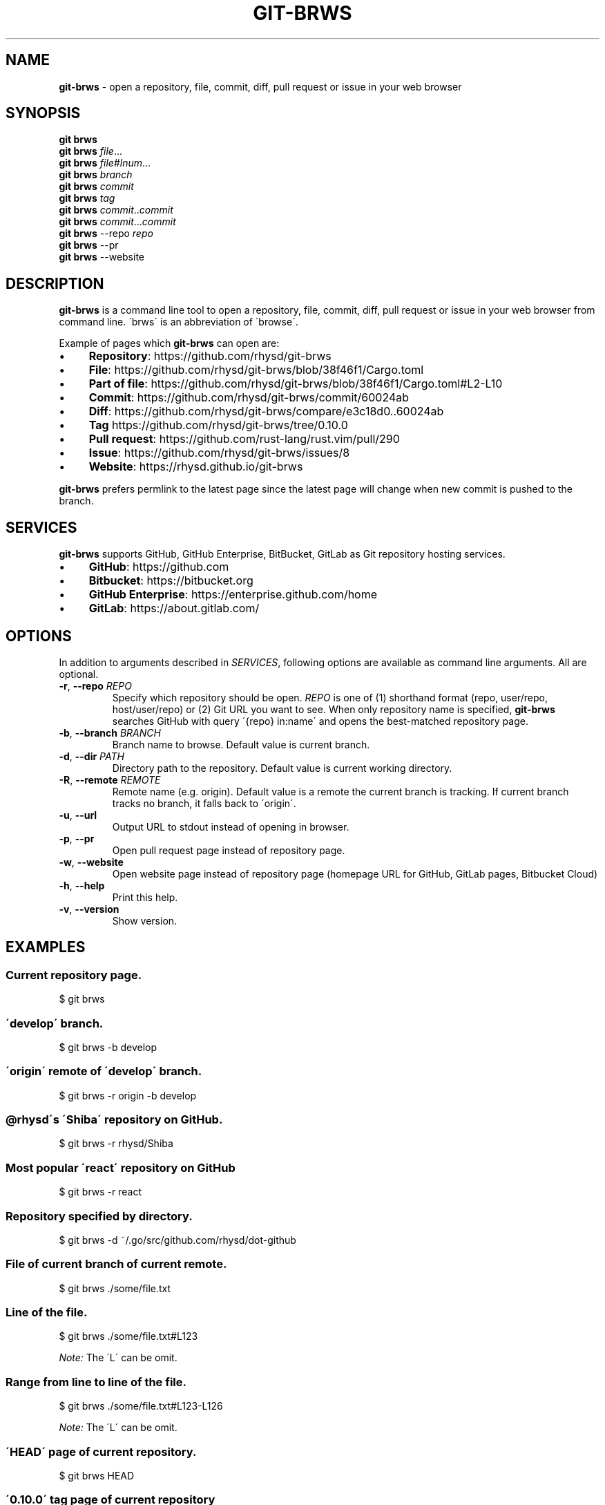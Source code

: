 .\" generated with Ronn/v0.7.3
.\" http://github.com/rtomayko/ronn/tree/0.7.3
.
.TH "GIT\-BRWS" "1" "April 2019" "" ""
.
.SH "NAME"
\fBgit\-brws\fR \- open a repository, file, commit, diff, pull request or issue in your web browser
.
.SH "SYNOPSIS"
\fBgit brws\fR
.
.br
\fBgit brws\fR \fIfile\fR\.\.\.
.
.br
\fBgit brws\fR \fIfile\fR#\fIlnum\fR\.\.\.
.
.br
\fBgit brws\fR \fIbranch\fR
.
.br
\fBgit brws\fR \fIcommit\fR
.
.br
\fBgit brws\fR \fItag\fR
.
.br
\fBgit brws\fR \fIcommit\fR\.\.\fIcommit\fR
.
.br
\fBgit brws\fR \fIcommit\fR\.\.\.\fIcommit\fR
.
.br
\fBgit brws\fR \-\-repo \fIrepo\fR
.
.br
\fBgit brws\fR \-\-pr
.
.br
\fBgit brws\fR \-\-website
.
.br
.
.SH "DESCRIPTION"
\fBgit\-brws\fR is a command line tool to open a repository, file, commit, diff, pull request or issue in your web browser from command line\. \'brws\' is an abbreviation of \'browse\'\.
.
.P
Example of pages which \fBgit\-brws\fR can open are:
.
.IP "\(bu" 4
\fBRepository\fR: https://github\.com/rhysd/git\-brws
.
.IP "\(bu" 4
\fBFile\fR: https://github\.com/rhysd/git\-brws/blob/38f46f1/Cargo\.toml
.
.IP "\(bu" 4
\fBPart of file\fR: https://github\.com/rhysd/git\-brws/blob/38f46f1/Cargo\.toml#L2\-L10
.
.IP "\(bu" 4
\fBCommit\fR: https://github\.com/rhysd/git\-brws/commit/60024ab
.
.IP "\(bu" 4
\fBDiff\fR: https://github\.com/rhysd/git\-brws/compare/e3c18d0\.\.60024ab
.
.IP "\(bu" 4
\fBTag\fR https://github\.com/rhysd/git\-brws/tree/0\.10\.0
.
.IP "\(bu" 4
\fBPull request\fR: https://github\.com/rust\-lang/rust\.vim/pull/290
.
.IP "\(bu" 4
\fBIssue\fR: https://github\.com/rhysd/git\-brws/issues/8
.
.IP "\(bu" 4
\fBWebsite\fR: https://rhysd\.github\.io/git\-brws
.
.IP "" 0
.
.P
\fBgit\-brws\fR prefers permlink to the latest page since the latest page will change when new commit is pushed to the branch\.
.
.SH "SERVICES"
\fBgit\-brws\fR supports GitHub, GitHub Enterprise, BitBucket, GitLab as Git repository hosting services\.
.
.IP "\(bu" 4
\fBGitHub\fR: https://github\.com
.
.IP "\(bu" 4
\fBBitbucket\fR: https://bitbucket\.org
.
.IP "\(bu" 4
\fBGitHub Enterprise\fR: https://enterprise\.github\.com/home
.
.IP "\(bu" 4
\fBGitLab\fR: https://about\.gitlab\.com/
.
.IP "" 0
.
.SH "OPTIONS"
In addition to arguments described in \fISERVICES\fR, following options are available as command line arguments\. All are optional\.
.
.TP
\fB\-r\fR, \fB\-\-repo\fR \fIREPO\fR
Specify which repository should be open\. \fIREPO\fR is one of (1) shorthand format (repo, user/repo, host/user/repo) or (2) Git URL you want to see\. When only repository name is specified, \fBgit\-brws\fR searches GitHub with query \'{repo} in:name\' and opens the best\-matched repository page\.
.
.TP
\fB\-b\fR, \fB\-\-branch\fR \fIBRANCH\fR
Branch name to browse\. Default value is current branch\.
.
.TP
\fB\-d\fR, \fB\-\-dir\fR \fIPATH\fR
Directory path to the repository\. Default value is current working directory\.
.
.TP
\fB\-R\fR, \fB\-\-remote\fR \fIREMOTE\fR
Remote name (e\.g\. origin)\. Default value is a remote the current branch is tracking\. If current branch tracks no branch, it falls back to \'origin\'\.
.
.TP
\fB\-u\fR, \fB\-\-url\fR
Output URL to stdout instead of opening in browser\.
.
.TP
\fB\-p\fR, \fB\-\-pr\fR
Open pull request page instead of repository page\.
.
.TP
\fB\-w\fR, \fB\-\-website\fR
Open website page instead of repository page (homepage URL for GitHub, GitLab pages, Bitbucket Cloud)
.
.TP
\fB\-h\fR, \fB\-\-help\fR
Print this help\.
.
.TP
\fB\-v\fR, \fB\-\-version\fR
Show version\.
.
.SH "EXAMPLES"
.
.SS "Current repository page\."
.
.nf

$ git brws
.
.fi
.
.SS "\'develop\' branch\."
.
.nf

$ git brws \-b develop
.
.fi
.
.SS "\'origin\' remote of \'develop\' branch\."
.
.nf

$ git brws \-r origin \-b develop
.
.fi
.
.SS "@rhysd\'s \'Shiba\' repository on GitHub\."
.
.nf

$ git brws \-r rhysd/Shiba
.
.fi
.
.SS "Most popular \'react\' repository on GitHub"
.
.nf

$ git brws \-r react
.
.fi
.
.SS "Repository specified by directory\."
.
.nf

$ git brws \-d ~/\.go/src/github\.com/rhysd/dot\-github
.
.fi
.
.SS "File of current branch of current remote\."
.
.nf

$ git brws \./some/file\.txt
.
.fi
.
.SS "Line of the file\."
.
.nf

$ git brws \./some/file\.txt#L123
.
.fi
.
.P
\fINote:\fR The \'L\' can be omit\.
.
.SS "Range from line to line of the file\."
.
.nf

$ git brws \./some/file\.txt#L123\-L126
.
.fi
.
.P
\fINote:\fR The \'L\' can be omit\.
.
.SS "\'HEAD\' page of current repository\."
.
.nf

$ git brws HEAD
.
.fi
.
.SS "\'0\.10\.0\' tag page of current repository"
.
.nf

$ git brws 0\.10\.0
.
.fi
.
.SS "Diff between \'HEAD\' and \'HEAD~3\'\."
.
.nf

$ git brws HEAD~3\.\.HEAD
.
.fi
.
.SS "Diff between \'113079b\' and \'60024ab\'\."
.
.nf

$ git brws 60024ab\.\.113079b
.
.fi
.
.P
In addition to \'\.\.\', diff with \'\.\.\.\' is supported\.
.
.SS "Diff between \'branchB\' and the merge base commit from \'branchB\' into \'branchA\'"
.
.nf

$ git brws branchA\.\.\.branchB
.
.fi
.
.P
\fINote:\fR If you don\'t know the difference between \'\.\.\' and \'\.\.\.\', please read \'git diff \-\-help\'\. \fINote:\fR Only GitHub and GitHub Enterprise support \'\.\.\.\'\. For GitLab, only \'\.\.\.\' is available\.
.
.SS "Pull request page of current branch of current repository\."
.
.nf

$ git brws \-\-pr
.
.fi
.
.P
Note: When a pull request page for current branch is not existing yet, it opens \'Create Pull Request\' page instead\.
.
.SS "Pull request page of specific branch of specific repository\."
.
.nf

# Specify my forked repository
$ git brws \-\-pr \-\-repo rhysd/rust\.vim \-b async\-contextual\-keyword

# Or specify original repository
$ git brws \-\-pr \-\-repo rust\-lang/rust\.vim \-b async\-contextual\-keyword
.
.fi
.
.P
\fINote:\fR Currently only GitHub and GitHub Enterprise are supported\.
.
.P
\fINote:\fR If you have created multiple pull requests at the same repository with the same branch name, the command may not open a pull request page you want\.
.
.P
\fINote:\fR When a pull request page for current branch is not existing yet, it opens \'Create Pull Request\' page instead\.
.
.SS "Website for the repository"
.
.nf

# Website for current repository
$ git brws \-\-website
# Website of other repository
$ git brws \-\-website \-\-repo git\-brws
.
.fi
.
.P
\fINote:\fR It opens a website for the repository\.
.
.IP "\(bu" 4
For GitHub, URL for \'homepage\' configuration of the repository if it\'s set\. Otherwise \'https://{user}\.github\.io/{repo}\'
.
.IP "\(bu" 4
For GitHub Enterprise, \'https://pages\.{host}/{user}/{repo}\' or \'https://{host}/pages/{user}/{repo}\' depending on your GitHub Enterprise configuration of subdomain isolation
.
.IP "\(bu" 4
For GitLab, GitLab Pages
.
.IP "\(bu" 4
For Bitbucket, Bitbucket Cloud
.
.IP "" 0
.
.SS "An issue page\."
.
.nf

$ git brws \'#8\'
.
.fi
.
.P
\fINote:\fR \'#\' is usually used for a line comment in major shells\. Please quote the argument
.
.SH "ENVIRONMENT"
.
.TP
\fB$GIT_BRWS_GIT_COMMAND\fR
Git command to use\. If not specified, "git" will be used\.
.
.TP
\fB$GIT_BRWS_GHE_URL_HOST\fR
When you use your own GitHub Enterprise repository, you can specify its host to this variable\. By default, \fBgit\-brws\fR detects \'^github\.\' as GHE host\. If your GHE repository host does not match it, please specify this variable\. If your repository is \'https://example\-repo\.org/user/repo\', \'example\-repo\.org\' should be set\.
.
.TP
\fB$GIT_BRWS_GHE_SSH_PORT\fR
When you set a number to it, the number will be used for the ssh port for GitHub Enterprise URLs\.
.
.TP
\fB$GIT_BRWS_GITLAB_SSH_PORT\fR
When you set a number to it, the number will be used for the ssh port for self\-hosted GitLab URLs\. This is useful when your environment hosts GitLab to non\-trivial ssh port URL\.
.
.TP
\fB$GIT_BRWS_GITHUB_TOKEN\fR
This variable is used for \'\-\-pr\' (or \'\-p\') only\. API access token for github\.com\. They are optional, but useful for avoiding API rate limit and accessing to private repositories\. Please generate a token from https://github\.com/settings/tokens/new
.
.TP
\fB$GITHUB_TOKEN\fR
Ditto\. When $GIT_BRWS_GITHUB_TOKEN is not set, $GITHUB_TOKEN is looked\.
.
.TP
\fB$GIT_BRWS_GHE_TOKEN\fR
This variable is used for \'\-\-pr\' (or \'\-p\') only\. API access token for GitHub Enterprise instance\. It is sometimes mandatory (depending on your GHE instance configuration)\. Please generate a token from \'https://{YOUR GHE HOST}/settings/tokens/new\'\.
.
.TP
\fB$https_proxy\fR
This variable is used for \'\-\-pr\' (or \'\-p\') only\. A HTTPS Proxy server URL if you use a web proxy\.
.
.SH "REPOSITORY"
\fBgit\-brws\fR is developed at repository hosted on GitHub\.
.
.P
https://github\.com/rhysd/git\-brws
.
.SH "BUGS"
Please visit issues page to see known bugs\. If you\'ve found a new bug, please report it here\.
.
.P
https://github\.com/rhysd/git\-brws/issues
.
.SH "COPYRIGHT"
\fBgit\-brws\fR is licensed under the MIT License Copyright (c) 2016 rhysd
.
.SH "SEE ALSO"
GIT(1)
